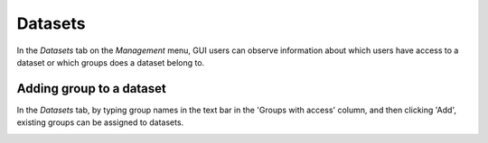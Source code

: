 Datasets
========

In the *Datasets* tab on the *Management* menu, GUI users can observe
information about which users have access to a dataset or which groups
does a dataset belong to.


Adding group to a dataset
--------------------------
In the *Datasets* tab, by typing group names in the text bar in the 'Groups with access'
column, and then clicking 'Add', existing groups can be assigned to datasets.

.. image:: imgs/d-img1.png
